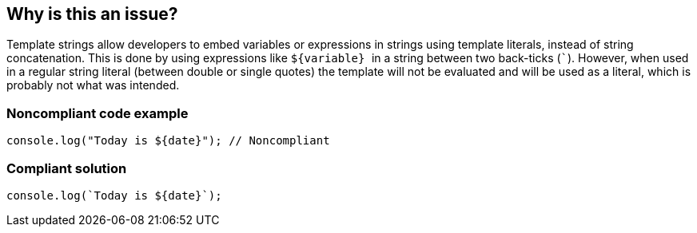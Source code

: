 == Why is this an issue?

Template strings allow developers to embed variables or expressions in strings using template literals, instead of string concatenation. This is done by using expressions like ``++${variable} ++`` in a string between two back-ticks (``++`++``). However, when used in a regular string literal (between double or single quotes) the template will not be evaluated and will be used as a literal, which is probably not what was intended.


=== Noncompliant code example

[source,javascript]
----
console.log("Today is ${date}"); // Noncompliant
----


=== Compliant solution

[source,javascript]
----
console.log(`Today is ${date}`);
----



ifdef::env-github,rspecator-view[]

'''
== Implementation Specification
(visible only on this page)

=== Message

Replace the quotes ``++["|']++`` with back-ticks ``++`++``.


'''
== Comments And Links
(visible only on this page)

=== on 5 Dec 2016, 16:30:37 Elena Vilchik wrote:
\[~jeanchristophe.collet] WDYT about renaming to "Template literal placeholder syntax should not be used in regular strings"?

endif::env-github,rspecator-view[]
